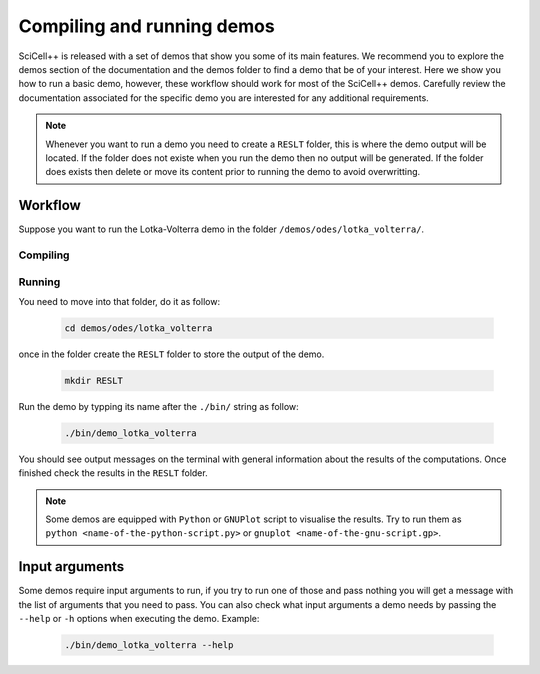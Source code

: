Compiling and running demos
===========================

SciCell++ is released with a set of demos that show you some of its
main features. We recommend you to explore the demos section of the
documentation and the demos folder to find a demo that be of your
interest. Here we show you how to run a basic demo, however, these
workflow should work for most of the SciCell++ demos. Carefully review
the documentation associated for the specific demo you are interested
for any additional requirements.

.. note:: Whenever you want to run a demo you need to create a
          ``RESLT`` folder, this is where the demo output will be
          located. If the folder does not existe when you run the demo
          then no output will be generated. If the folder does exists
          then delete or move its content prior to running the demo to
          avoid overwritting.

Workflow          
--------

Suppose you want to run the Lotka-Volterra demo in the folder
``/demos/odes/lotka_volterra/``.

Compiling
^^^^^^^^^

Running
^^^^^^^

You need to move into that folder, do
it as follow:

  .. code-block:: shell

     cd demos/odes/lotka_volterra

once in the folder create the ``RESLT`` folder to store the output of
the demo.

  .. code-block:: shell

     mkdir RESLT

Run the demo by typping its name after the ``./bin/`` string as follow:

  .. code-block:: shell

     ./bin/demo_lotka_volterra

You should see output messages on the terminal with general
information about the results of the computations. Once finished check
the results in the ``RESLT`` folder.

.. note:: Some demos are equipped with ``Python`` or ``GNUPlot``
          script to visualise the results. Try to run them as ``python
          <name-of-the-python-script.py>`` or ``gnuplot
          <name-of-the-gnu-script.gp>``.

Input arguments
---------------

Some demos require input arguments to run, if you try to run one of
those and pass nothing you will get a message with the list of
arguments that you need to pass. You can also check what input
arguments a demo needs by passing the ``--help`` or ``-h`` options
when executing the demo. Example:

  .. code-block:: shell

     ./bin/demo_lotka_volterra --help
